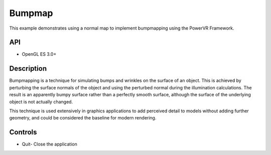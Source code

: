 =======
Bumpmap
=======

.. figure:: ./Bumpmap.png

This example demonstrates using a normal map to implement bumpmapping using the PowerVR Framework.

API
---
* OpenGL ES 3.0+

Description
-----------
Bumpmapping is a technique for simulating bumps and wrinkles on the surface of an object. This is achieved by perturbing the surface normals of the object and using the perturbed normal during the illumination calculations. The result is an apparently bumpy surface rather than a perfectly smooth surface, although the surface of the underlying object is not actually changed. 

This technique is used extensively in graphics applications to add perceived detail to models without adding further geometry, and could be considered the baseline for modern rendering.

Controls
--------
- Quit- Close the application

